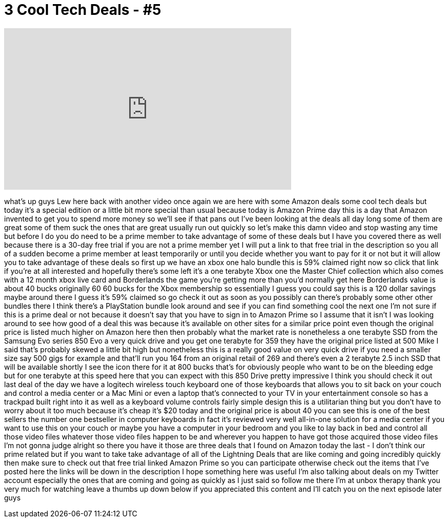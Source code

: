 = 3 Cool Tech Deals - #5
:published_at: 2015-07-15
:hp-alt-title: 3 Cool Tech Deals - #5
:hp-image: https://i.ytimg.com/vi/Qn5QCBgGyFE/maxresdefault.jpg


++++
<iframe width="560" height="315" src="https://www.youtube.com/embed/Qn5QCBgGyFE?rel=0" frameborder="0" allow="autoplay; encrypted-media" allowfullscreen></iframe>
++++

what's up guys Lew here back with
another video once again we are here
with some Amazon deals some cool tech
deals but today it's a special edition
or a little bit more special than usual
because today is Amazon Prime day this
is a day that Amazon invented to get you
to spend more money so we'll see if that
pans out I've been looking at the deals
all day long some of them are great some
of them suck the ones that are great
usually run out quickly so let's make
this damn video and stop wasting any
time but before I do you do need to be a
prime member to take advantage of some
of these deals but I have you covered
there as well because there is a 30-day
free trial if you are not a prime member
yet I will put a link to that free trial
in the description so you all of a
sudden become a prime member at least
temporarily or until you decide whether
you want to pay for it or not but it
will allow you to take advantage of
these deals so first up we have an xbox
one halo bundle this is 59% claimed
right now so click that link if you're
at all interested and hopefully there's
some left it's a one terabyte Xbox one
the Master Chief collection which also
comes with a 12 month xbox live card and
Borderlands the game you're getting more
than you'd normally get here Borderlands
value is about 40 bucks originally 60 60
bucks for the Xbox membership so
essentially I guess you could say this
is a 120 dollar savings
maybe around there I guess it's 59%
claimed so go check it out as soon as
you possibly can there's probably some
other other bundles there I think
there's a PlayStation bundle look around
and see if you can find something cool
the next one I'm not sure if this is a
prime deal or not because it doesn't say
that you have to sign in to Amazon Prime
so I assume that it isn't I was looking
around to see how good of a deal this
was because it's available on other
sites for a similar price point even
though the original price is listed much
higher on Amazon here then then probably
what the market rate is nonetheless a
one terabyte SSD from the Samsung Evo
series 850 Evo a very quick drive and
you get one terabyte for 359 they have
the original price listed at 500
Mike I said that's probably skewed a
little bit high but nonetheless this is
a really good value on
very quick drive if you need a smaller
size say 500 gigs for example and
that'll run you 164 from an original
retail of 269 and there's even a 2
terabyte 2.5 inch SSD that will be
available shortly I see the icon there
for it at 800 bucks that's for obviously
people who want to be on the bleeding
edge but for one terabyte at this speed
here that you can expect with this 850
Drive pretty impressive I think you
should check it out last deal of the day
we have a logitech wireless touch
keyboard one of those keyboards that
allows you to sit back on your couch and
control a media center or a Mac Mini or
even a laptop that's connected to your
TV in your entertainment console so has
a trackpad built right into it as well
as a keyboard volume controls fairly
simple design this is a utilitarian
thing but you don't have to worry about
it too much because it's cheap it's $20
today and the original price is about 40
you can see this is one of the best
sellers the number one bestseller in
computer keyboards in fact it's reviewed
very well all-in-one solution for a
media center if you want to use this on
your couch or maybe you have a computer
in your bedroom and you like to lay back
in bed and control all those video files
whatever those video files happen to be
and wherever you happen to have got
those acquired those video files I'm not
gonna judge alright so there you have it
those are three deals that I found on
Amazon today the last - I don't think
our prime related but if you want to
take take advantage of all of the
Lightning Deals that are like coming and
going incredibly quickly then make sure
to check out that free trial linked
Amazon Prime so you can participate
otherwise check out the items that I've
posted here the links will be down in
the description I hope something here
was useful I'm also talking about deals
on my Twitter account especially the
ones that are coming and going as
quickly as I just said so follow me
there I'm at unbox therapy thank you
very much for watching leave a thumbs up
down below if you appreciated this
content and I'll catch you on the next
episode later guys